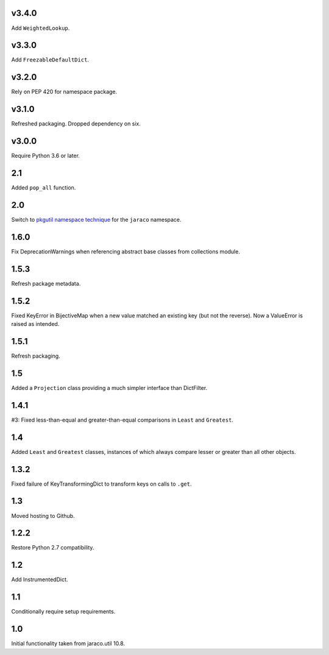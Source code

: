v3.4.0
======

Add ``WeightedLookup``.

v3.3.0
======

Add ``FreezableDefaultDict``.

v3.2.0
======

Rely on PEP 420 for namespace package.

v3.1.0
======

Refreshed packaging. Dropped dependency on six.

v3.0.0
======

Require Python 3.6 or later.

2.1
===

Added ``pop_all`` function.

2.0
===

Switch to `pkgutil namespace technique
<https://packaging.python.org/guides/packaging-namespace-packages/#pkgutil-style-namespace-packages>`_
for the ``jaraco`` namespace.

1.6.0
=====

Fix DeprecationWarnings when referencing abstract base
classes from collections module.

1.5.3
=====

Refresh package metadata.

1.5.2
=====

Fixed KeyError in BijectiveMap when a new value matched
an existing key (but not the reverse). Now a ValueError
is raised as intended.

1.5.1
=====

Refresh packaging.

1.5
===

Added a ``Projection`` class providing a much simpler
interface than DictFilter.

1.4.1
=====

#3: Fixed less-than-equal and greater-than-equal comparisons
in ``Least`` and ``Greatest``.

1.4
===

Added ``Least`` and ``Greatest`` classes, instances of
which always compare lesser or greater than all other
objects.

1.3.2
=====

Fixed failure of KeyTransformingDict to transform keys
on calls to ``.get``.

1.3
===

Moved hosting to Github.

1.2.2
=====

Restore Python 2.7 compatibility.

1.2
===

Add InstrumentedDict.

1.1
===

Conditionally require setup requirements.

1.0
===

Initial functionality taken from jaraco.util 10.8.
